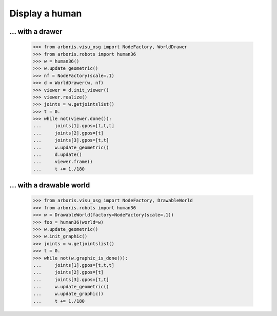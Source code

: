 

Display a human
===============

... with a drawer
-----------------

    >>> from arboris.visu_osg import NodeFactory, WorldDrawer
    >>> from arboris.robots import human36
    >>> w = human36()
    >>> w.update_geometric()
    >>> nf = NodeFactory(scale=.1)
    >>> d = WorldDrawer(w, nf)
    >>> viewer = d.init_viewer()
    >>> viewer.realize()
    >>> joints = w.getjointslist()
    >>> t = 0.
    >>> while not(viewer.done()):
    ...     joints[1].gpos=[t,t,t]
    ...     joints[2].gpos=[t]
    ...     joints[3].gpos=[t,t]
    ...     w.update_geometric()
    ...     d.update()
    ...     viewer.frame()
    ...     t += 1./180


... with a drawable world
-------------------------

    >>> from arboris.visu_osg import NodeFactory, DrawableWorld
    >>> from arboris.robots import human36
    >>> w = DrawableWorld(factory=NodeFactory(scale=.1))
    >>> foo = human36(world=w)
    >>> w.update_geometric()
    >>> w.init_graphic()
    >>> joints = w.getjointslist()
    >>> t = 0.
    >>> while not(w.graphic_is_done()):
    ...     joints[1].gpos=[t,t,t]
    ...     joints[2].gpos=[t]
    ...     joints[3].gpos=[t,t]
    ...     w.update_geometric()
    ...     w.update_graphic()
    ...     t += 1./180


